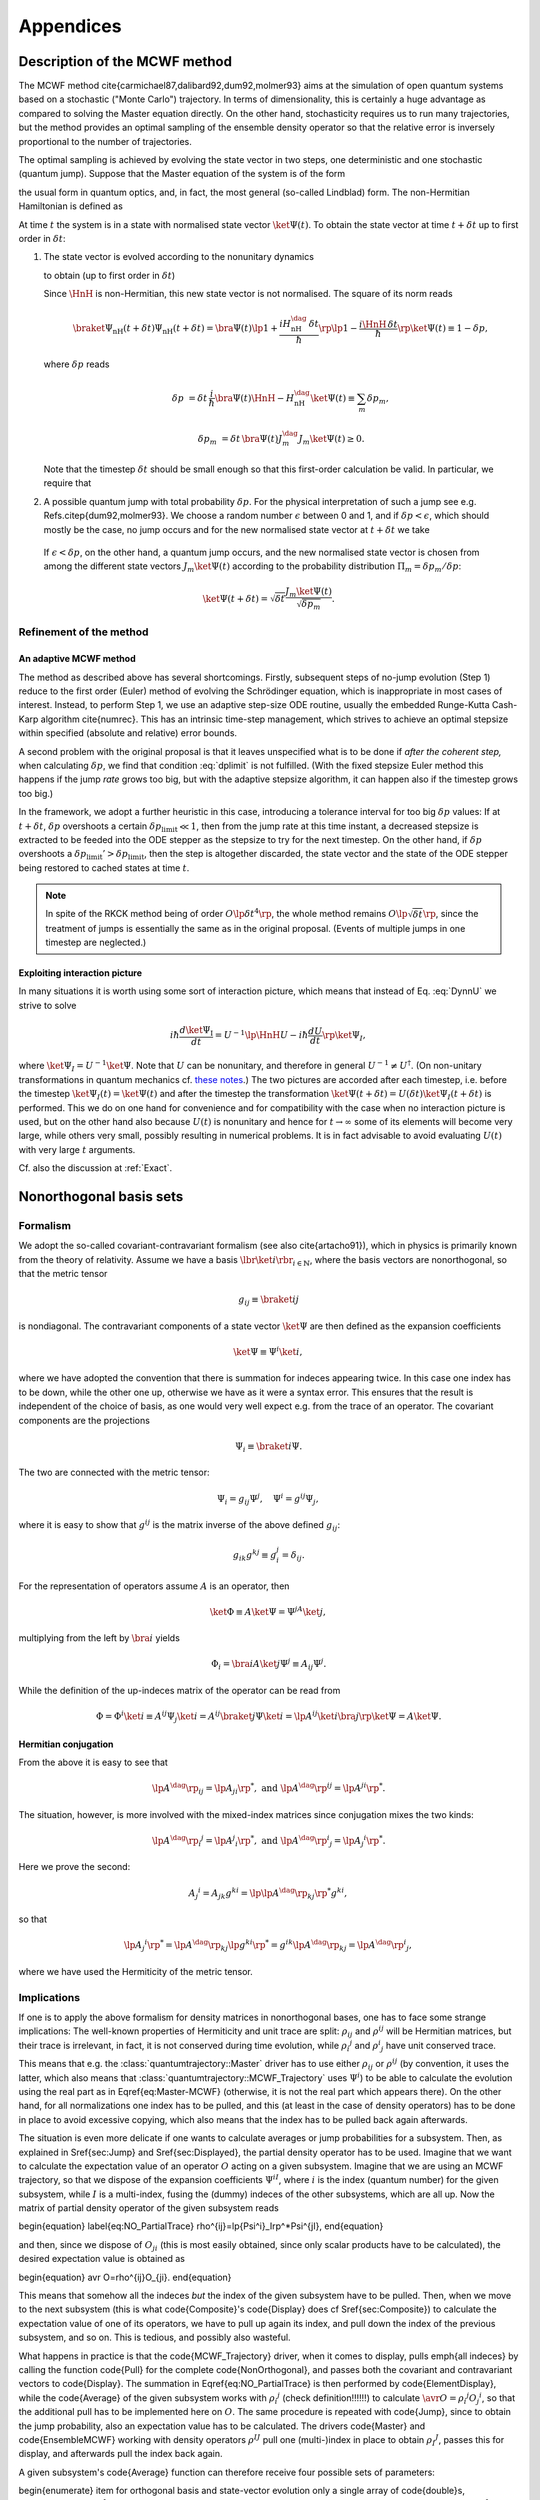 .. _appendices:

********************************
Appendices
********************************


.. _MCWF_method:

==============================
Description of the MCWF method
==============================

The MCWF method \cite{carmichael87,dalibard92,dum92,molmer93} aims at the simulation of open quantum systems based on a stochastic ("Monte Carlo") trajectory. In terms of dimensionality, this is certainly a huge advantage as compared to solving the Master equation directly. On the other hand, stochasticity requires us to run many trajectories, but the method provides an optimal sampling of the ensemble density operator so that the relative error is inversely proportional to the number of trajectories.

The optimal sampling is achieved by evolving the state vector in two steps, one deterministic and one stochastic (quantum jump). Suppose that the Master equation of the system is of the form

.. math::
  :label: mm

  \dot\rho=\frac1{i\hbar}\comm{H}\rho+\Liou\rho\equiv\frac1{i\hbar}\comm{H}\rho+\sum_m\lp J_m\rho J_m^\dag-\frac12\comm{J_m^\dag J_m}{\rho}_+\rp\equiv\frac1{i\hbar}\comm{\HnH}\rho+\sum_mJ_m\rho J_m^\dag,

the usual form in quantum optics, and, in fact, the most general (so-called Lindblad) form. The non-Hermitian Hamiltonian is defined as
 
.. math::
  :label: HamnH

  \HnH=H-\frac{i\hbar}2\sum_m J^\dag_m J_m.

At time :math:`t` the system is in a state with normalised state vector :math:`\ket{\Psi(t)}`. To obtain the state vector at time :math:`t+\delta t` up to first order in :math:`\delta t`:

#. The state vector is evolved according to the nonunitary dynamics

   .. math::
     :label: DynnU

     i\hbar\frac{d\ket{\Psi}}{dt}=\HnH\ket{\Psi}

   to obtain (up to first order in :math:`\delta t`) 

   .. math::
     :label: PsinH
   
      \ket{\Psi_{\text{nH}}(t+\delta t)}=\lp1-\frac{i\HnH\,\delta t}\hbar\rp \ket{\Psi(t)}.

   Since :math:`\HnH` is non-Hermitian, this new state vector is not normalised. The square of its norm reads 

   .. math::

     \braket{\Psi_{\text{nH}}(t+\delta t)}{\Psi_{\text{nH}}(t+\delta t)}=\bra{\Psi(t)}\lp1+\frac{iH^\dag_{\text{nH}}\,\delta t}\hbar\rp\lp1-\frac{i\HnH\,\delta t}\hbar\rp\ket{\Psi(t)}\equiv 1-\delta p,

   where :math:`\delta p` reads 

   .. math::
   
     \delta p&=\delta t\,\frac i\hbar \bra{\Psi(t)}\HnH-H^\dag_{\text{nH}}\ket{\Psi(t)}\equiv\sum_m\delta p_m,

   .. math::

     \delta p_m&=\delta t\,\bra{\Psi(t)} J^\dag_m J_m\ket{\Psi(t)}\geq 0.

   Note that the timestep :math:`\delta t` should be small enough so that this first-order calculation be valid. In particular, we require that

   .. math::
     :label: dplimit

     \delta p\ll1.

#. A possible quantum jump with total probability :math:`\delta p`. For the physical interpretation of such a jump see e.g. Refs.\ \citep{dum92,molmer93}. We choose a random number :math:`\epsilon` between 0 and 1, and if :math:`\delta p<\epsilon`, which should mostly be the case, no jump occurs and for the new normalised state vector at :math:`t+\delta t` we take

  .. math::
    :label: renorm_ordodt

    \ket{\Psi(t+\delta t)}=\frac{\ket{\Psi_{\text{nH}}(t+\delta t)}}{\sqrt{1-\delta p}}.

  If :math:`\epsilon<\delta p`, on the other hand, a quantum jump occurs, and the new normalised state vector is chosen from among the different state vectors :math:`J_m\ket{\Psi(t)}` according to the probability distribution :math:`\Pi_m=\delta p_m/\delta p`:

  .. math::
  
    \ket{\Psi(t+\delta t)}=\sqrt{\delta t}\frac{J_m\ket{\Psi(t)}}{\sqrt{\delta p_m}}.


------------------------
Refinement of the method
------------------------

An adaptive MCWF method
^^^^^^^^^^^^^^^^^^^^^^^

The method as described above has several shortcomings. Firstly, subsequent steps of no-jump evolution (Step 1) reduce to the first order (Euler) method of evolving the Schrödinger equation, which is inappropriate in most cases of interest. Instead, to perform Step 1, we use an adaptive step-size ODE routine, usually the embedded Runge-Kutta Cash-Karp algorithm \cite{numrec}. This has an intrinsic time-step management, which strives to achieve an optimal stepsize within specified (absolute and relative) error bounds.

A second problem with the original proposal is that it leaves unspecified what is to be done if *after the coherent step,* when calculating :math:`\delta p`, we find that condition :eq:`dplimit` is not fulfilled. (With the fixed stepsize Euler method this happens if the jump *rate* grows too big, but with the adaptive stepsize algorithm, it can happen also if the timestep grows too big.)

In the framework, we adopt a further heuristic in this case, introducing a tolerance interval for too big :math:`\delta p` values: If at :math:`t+\delta t`, :math:`\delta p` overshoots a certain :math:`\delta p_\text{limit}\ll1`, then from the jump rate at this time instant, a decreased stepsize is extracted to be feeded into the ODE stepper as the stepsize to try for the next timestep. On the other hand, if :math:`\delta p` overshoots a :math:`\delta p_\text{limit}'>\delta p_\text{limit}`, then the step is altogether discarded, the state vector and the state of the ODE stepper being restored to cached states at time :math:`t`.


.. note::

  In spite of the RKCK method being of order :math:`O\lp\delta t^4\rp`, the whole method remains :math:`O\lp\sqrt{\delta t}\rp`, since the treatment of jumps is essentially the same as in the original proposal. (Events of multiple jumps in one timestep are neglected.)




Exploiting interaction picture
^^^^^^^^^^^^^^^^^^^^^^^^^^^^^^

In many situations it is worth using some sort of interaction picture, which means that instead of Eq. :eq:`DynnU` we strive to solve 

.. math::

  i\hbar\frac{d\ket{\Psi_{\text{I}}}}{dt}=U^{-1}\lp\HnH U-i\hbar\frac{dU}{dt}\rp\ket{\Psi_{\text I}},

where :math:`\ket{\Psi_{\text I}}=U^{-1}\ket\Psi`. Note that :math:`U` can be nonunitary, and therefore in general :math:`U^{-1}\neq U^\dagger`. (On non-unitary transformations in quantum mechanics cf. `these notes <http://optics.szfki.kfki.hu/~vukics/Pictures.pdf>`_.) The two pictures are accorded after each timestep, i.e. before the timestep :math:`\ket{\Psi_{\text I}(t)}=\ket{\Psi(t)}` and after the timestep the transformation :math:`\ket{\Psi(t+\delta t)}=U(\delta t)\ket{\Psi_{\text I}(t+\delta t)}` is performed. This we do on one hand for convenience and for compatibility with the case when no interaction picture is used, but on the other hand also because :math:`U(t)` is nonunitary and hence for :math:`t\to\infty` some of its elements will become very large, while others very small, possibly resulting in numerical problems. It is in fact advisable to avoid evaluating :math:`U(t)` with very large :math:`t` arguments.

Cf. also the discussion at :ref:`Exact`.


.. _NonOrthogonalFormalism:

========================
Nonorthogonal basis sets
========================

---------
Formalism
---------

We adopt the so-called covariant-contravariant formalism (see also \cite{artacho91}), which in physics is primarily known from the theory of relativity. Assume we have a basis :math:`\lbr\ket{i}\rbr_{i\in\mathbb{N}}`, where the basis vectors are nonorthogonal, so that the metric tensor

.. math::

  g_{ij}\equiv\braket{i}{j}

is nondiagonal. The contravariant components of a state vector :math:`\ket\Psi` are then defined as the expansion coefficients

.. math::

  \ket\Psi\equiv\Psi^i\ket{i},

where we have adopted the convention that there is summation for indeces appearing twice. In this case one index has to be down, while the other one up, otherwise we have as it were a syntax error. This ensures that the result is independent of the choice of basis, as one would very well expect e.g. from the trace of an operator. The covariant components are the projections

.. math::

  \Psi_i\equiv\braket{i}\Psi.

The two are connected with the metric tensor: 

.. math::

  \Psi_i=g_{ij}\Psi^j,\quad\Psi^i=g^{ij}\Psi_j,

where it is easy to show that :math:`g^{ij}` is the matrix inverse of the above defined :math:`g_{ij}`:

.. math::

  g_{ik}g^{kj}\equiv g_i^j=\delta_{ij}.

For the representation of operators assume :math:`A` is an operator, then

.. math::

  \ket\Phi\equiv A\ket\Psi=\Psi^jA\ket{j},

multiplying from the left by :math:`\bra{i}` yields

.. math::

  \Phi_i=\bra iA\ket j\Psi^j\equiv A_{ij}\Psi^j.

While the definition of the up-indeces matrix of the operator can be read from

.. math::

  \Phi=\Phi^i\ket i\equiv A^{ij}\Psi_j\ket{i}=A^{ij}\braket{j}\Psi\ket{i}=\lp A^{ij}\ket{i}\bra{j}\rp\ket\Psi=A\ket\Psi.


Hermitian conjugation
^^^^^^^^^^^^^^^^^^^^^

From the above it is easy to see that

.. math::

  \lp A^\dag\rp_{ij}=\lp A_{ji}\rp^*,\;\text{and}\;\lp A^\dag\rp^{ij}=\lp A^{ji}\rp^*.

The situation, however, is more involved with the mixed-index matrices since conjugation mixes the two kinds:

.. math::

  {\lp A^\dag\rp_i}^j=\lp {A^j}_i\rp^*,\;\text{and}\;{\lp A^\dag\rp^i}_j=\lp {A_j}^i\rp^*.

Here we prove the second:

.. math::

  {A_j}^i=A_{jk}g^{ki}=\lp\lp A^\dag\rp_{kj}\rp^*g^{ki},

so that

.. math::

  \lp{A_j}^i\rp^*=\lp A^\dag\rp_{kj}\lp g^{ki}\rp^*=g^{ik}\lp A^\dag\rp_{kj}={\lp A^\dag\rp^i}_j,

where we have used the Hermiticity of the metric tensor.

.. _NonOrthogonalFormalismImplications:

------------
Implications
------------

If one is to apply the above formalism for density matrices in nonorthogonal bases, one has to face some strange implications: The well-known properties of Hermiticity and unit trace are split: :math:`\rho_{ij}` and :math:`\rho^{ij}` will be Hermitian matrices, but their trace is irrelevant, in fact, it is not conserved during time evolution, while :math:`{\rho_i}^j` and :math:`{\rho^i}_j` have unit conserved trace.

This means that e.g. the :class:`quantumtrajectory::Master` driver has to use either :math:`\rho_{ij}` or :math:`\rho^{ij}` (by convention, it uses the latter, which also means that :class:`quantumtrajectory::MCWF_Trajectory` uses :math:`\Psi^i`) to be able to calculate the evolution using the real part as in \Eqref{eq:Master-MCWF} (otherwise, it is not the real part which appears there). On the other hand, for all normalizations one index has to be pulled, and this (at least in the case of density operators) has to be done in place to avoid excessive copying, which also means that the index has to be pulled back again afterwards.

The situation is even more delicate if one wants to calculate averages or jump probabilities for a subsystem. Then, as explained in \Sref{sec:Jump} and \Sref{sec:Displayed}, the partial density operator has to be used. Imagine that we want to calculate the expectation value of an operator :math:`O` acting on a given subsystem. Imagine that we are using an MCWF trajectory, so that we dispose of the expansion coefficients :math:`\Psi^{iI}`, where :math:`i` is the index (quantum number) for the given subsystem, while :math:`I` is a multi-index, fusing the (dummy) indeces of the other subsystems, which are all up. Now the matrix of partial density operator of the given subsystem reads

\begin{equation}
\label{eq:NO_PartialTrace}
\rho^{ij}=\lp{\Psi^i}_I\rp^*\Psi^{jI},
\end{equation}

and then, since we dispose of :math:`O_{ji}` (this is most easily obtained, since only scalar products have to be calculated), the desired expectation value is obtained as

\begin{equation}
\avr O=\rho^{ij}O_{ji}.
\end{equation}

This means that somehow all the indeces *but* the index of the given subsystem have to be pulled. Then, when we move to the next subsystem (this is what \code{Composite}'s \code{Display} does cf \Sref{sec:Composite}) to calculate the expectation value of one of its operators, we have to pull up again its index, and pull down the index of the previous subsystem, and so on. This is tedious, and possibly also wasteful.

What happens in practice is that the \code{MCWF\_Trajectory} driver, when it comes to display, pulls \emph{all indeces} by calling the function \code{Pull} for the complete \code{NonOrthogonal}, and passes both the covariant and contravariant vectors to \code{Display}. The summation in \Eqref{eq:NO_PartialTrace} is then performed by \code{ElementDisplay}, while the \code{Average} of the given subsystem works with :math:`{\rho_i}^j` (check definition!!!!!!) to calculate :math:`\avr O={\rho_i}^j{O_j}^i`, so that the additional pull has to be implemented here on :math:`O`. The same procedure is repeated with \code{Jump}, since to obtain the jump probability, also an expectation value has to be calculated. The drivers \code{Master} and \code{EnsembleMCWF} working with density operators :math:`\rho^{IJ}` pull one (multi-)index in place to obtain :math:`{\rho_I}^J`, passes this for display, and afterwards pull the index back again.

A given subsystem's \code{Average} function can therefore receive four possible sets of parameters:

\begin{enumerate}
\item for orthogonal basis and state-vector evolution only a single
array of \code{double}s, representing :math:`\Psi_I=\Psi^I`.
\item for nonorthogonal basis and state-vector evolution two arrays,
representing :math:`\Psi_I` and :math:`\Psi^I` separately.
\item for orthogonal basis and density-operator evolution a single
array, representing the matrix of :math:`\rho`.
\item for nonorthogonal basis and density-operator evolution a single
array, representing :math:`{\rho_I}^J`.
\end{enumerate}

However, an actual implementor of such a function does not see the difference between these cases, since as explained in \Chref{chap:Indexing}, they are hidden behind the \code{Indexing} interface, an abstract class, which is then implemented to cover the four separate cases. In fact, if the given subsystem is represented in an orthogonal basis, it does not really have to know about the existence of nonorthogonal bases, the only thing which may come as a surprise is that the diagonal elements of :math:`{\rho_I}^J` are in general not real. This is why the diagonal function of \code{Indexing} returns complex...

For reference we finally list the Master equation for :math:`\rho^{ij}`:


================
Some conventions
================

The Schr\"odinger equation is:
\begin{equation}
\label{eq:SchEq}
i\hbar\frac{d\ket\Psi}{dt}=H\ket\Psi.
\end{equation}
It may sound strange to call this a convention, but the position
of :math:`i` \emph{is} conventional in this equation. Of course, it has to
be consistent with other postulates, in particular the canonical
commutation relations, e.g.
\begin{equation}
\comm xp=i\hbar.
\end{equation}
The consistency of these two equations can be seen e.g. from Ehrenfest's
theorem.

\newcommand\Hinter{H^{\text{int}}}
\newcommand\IAP[1]{{#1_{\text{I}}}}

From \Eqref{eq:SchEq} we can derive the necessary definitions for
interaction picture. If the Hamiltonian is of the form
\begin{equation}
H\equiv H^{(0)}+\Hinter,
\end{equation}
where :math:`H^{(0)}` is something we can solve, then the operator :math:`U`
transforming between Schr\"odinger picture and the interaction picture
defined by :math:`H^{(0)}`
\begin{equation}
\ket\Psi\equiv U(t)\ket{\IAP\Psi}
\end{equation}
reads
\begin{equation}
U(t)=e^{-\frac i\hbar H^{(0)} t}.
\end{equation}
The Schr\"odinger equation reads
\begin{equation}
\label{eq:SchEqIAP}
i\hbar\frac{d\ket{\IAP\Psi}}{dt}=U^{-1}(t)\Hinter U(t)\ket{\IAP\Psi}
\equiv\IAP\Hinter.
\end{equation}
If :math:`\mathcal O` is an operator then in interaction picture it
evolves as
\begin{equation}
\frac{d\IAP{\mathcal O}}{dt}=
\frac i\hbar\comm{H^{(0)}}{\IAP{\mathcal O}}+
U^{-1}(t)\frac{\partial\mathcal O}{\partial t}U(t)
\end{equation}

For p look at how Sakurai does
